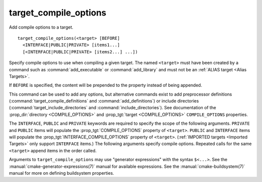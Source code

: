 target_compile_options
----------------------

Add compile options to a target.

::

  target_compile_options(<target> [BEFORE]
    <INTERFACE|PUBLIC|PRIVATE> [items1...]
    [<INTERFACE|PUBLIC|PRIVATE> [items2...] ...])

Specify compile options to use when compiling a given target.  The
named ``<target>`` must have been created by a command such as
:command:`add_executable` or :command:`add_library` and must not be an
:ref:`ALIAS target <Alias Targets>`.

If ``BEFORE`` is specified, the content will be prepended to the property
instead of being appended.

This command can be used to add any options, but
alternative commands exist to add preprocessor definitions
(:command:`target_compile_definitions` and :command:`add_definitions`) or
include directories (:command:`target_include_directories` and
:command:`include_directories`).  See documentation of the
:prop_dir:`directory <COMPILE_OPTIONS>` and
:prop_tgt:`target <COMPILE_OPTIONS>` ``COMPILE_OPTIONS`` properties.

The ``INTERFACE``, ``PUBLIC`` and ``PRIVATE`` keywords are required to
specify the scope of the following arguments.  ``PRIVATE`` and ``PUBLIC``
items will populate the :prop_tgt:`COMPILE_OPTIONS` property of
``<target>``.  ``PUBLIC`` and ``INTERFACE`` items will populate the
:prop_tgt:`INTERFACE_COMPILE_OPTIONS` property of ``<target>``.
(:ref:`IMPORTED targets <Imported Targets>` only support ``INTERFACE`` items.)
The following arguments specify compile options.  Repeated calls for the same
``<target>`` append items in the order called.

Arguments to ``target_compile_options`` may use "generator expressions"
with the syntax ``$<...>``. See the :manual:`cmake-generator-expressions(7)`
manual for available expressions.  See the :manual:`cmake-buildsystem(7)`
manual for more on defining buildsystem properties.
